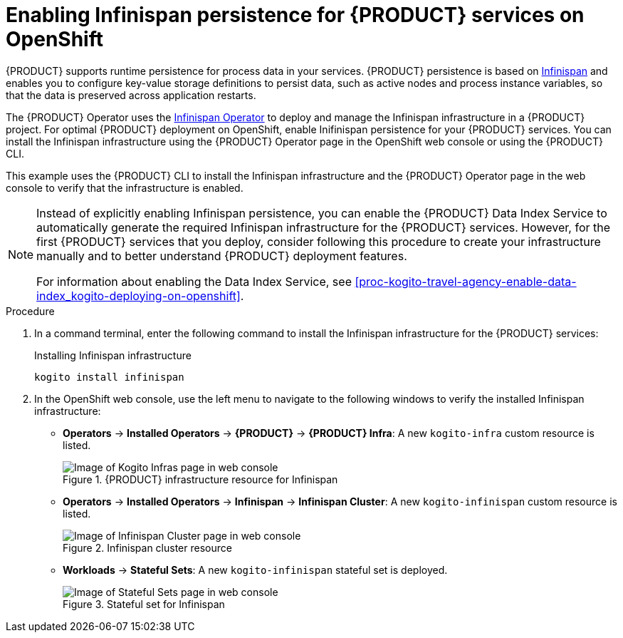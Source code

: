 [id='proc-kogito-travel-agency-enable-persistence_{context}']

= Enabling Infinispan persistence for {PRODUCT} services on OpenShift

{PRODUCT} supports runtime persistence for process data in your services. {PRODUCT} persistence is based on https://infinispan.org/[Infinispan] and enables you to configure key-value storage definitions to persist data, such as active nodes and process instance variables, so that the data is preserved across application restarts.

The {PRODUCT} Operator uses the https://github.com/infinispan/infinispan-operator/blob/master/README.md[Infinispan Operator] to deploy and manage the Infinispan infrastructure in a {PRODUCT} project. For optimal {PRODUCT} deployment on OpenShift, enable Inifinispan persistence for your {PRODUCT} services. You can install the Infinispan infrastructure using the {PRODUCT} Operator page in the OpenShift web console or using the {PRODUCT} CLI.

This example uses the {PRODUCT} CLI to install the Infinispan infrastructure and the {PRODUCT} Operator page in the web console to verify that the infrastructure is enabled.

[NOTE]
====
Instead of explicitly enabling Infinispan persistence, you can enable the {PRODUCT} Data Index Service to automatically generate the required Infinispan infrastructure for the {PRODUCT} services. However, for the first {PRODUCT} services that you deploy, consider following this procedure to create your infrastructure manually and to better understand {PRODUCT} deployment features.

For information about enabling the Data Index Service, see xref:proc-kogito-travel-agency-enable-data-index_kogito-deploying-on-openshift[].
====

.Procedure
. In a command terminal, enter the following command to install the Infinispan infrastructure for the {PRODUCT} services:
+
.Installing Infinispan infrastructure
[source]
----
kogito install infinispan
----
. In the OpenShift web console, use the left menu to navigate to the following windows to verify the installed Infinispan infrastructure:

* *Operators* -> *Installed Operators* -> *{PRODUCT}* -> *{PRODUCT} Infra*: A new `kogito-infra` custom resource is listed.
+
.{PRODUCT} infrastructure resource for Infinispan
image::kogito/openshift/kogito-ocp-infra.png[Image of Kogito Infras page in web console]
* *Operators* -> *Installed Operators* -> *Infinispan* -> *Infinispan Cluster*: A new `kogito-infinispan` custom resource is listed.
+
.Infinispan cluster resource
image::kogito/openshift/kogito-ocp-infinispan-infra.png[Image of Infinispan Cluster page in web console]
* *Workloads* -> *Stateful Sets*: A new `kogito-infinispan` stateful set is deployed.
+
.Stateful set for Infinispan
image::kogito/openshift/kogito-ocp-stateful-sets-infinispan.png[Image of Stateful Sets page in web console]
